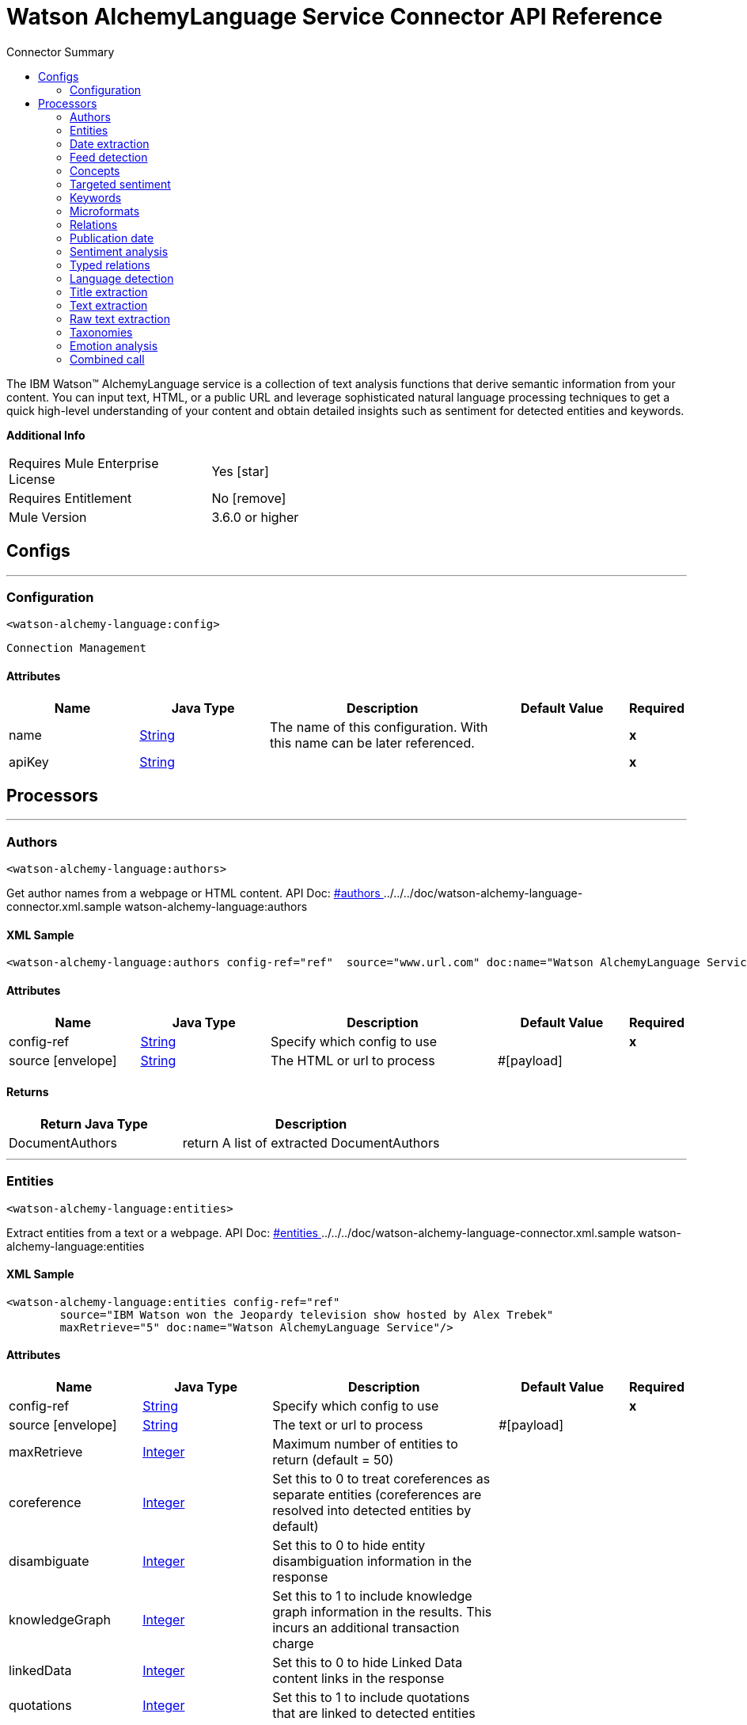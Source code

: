 
:toc:               left
:toc-title:         Connector Summary
:toclevels:         2
:last-update-label!:
:docinfo:
:source-highlighter: coderay
:icons: font


= Watson AlchemyLanguage Service Connector API Reference

+++
The IBM Watson™ AlchemyLanguage service is a collection of text analysis functions that derive semantic information
from your content. You can input text, HTML, or a public URL and leverage sophisticated natural language processing
techniques to get a quick high-level understanding of your content and obtain detailed insights such as sentiment for
detected entities and keywords.
+++

*Additional Info*
[width="50", cols=".<60%,^40%" ]
|======================
| Requires Mule Enterprise License |  Yes icon:star[]  {nbsp}
| Requires Entitlement |  No icon:remove[]  {nbsp}
| Mule Version | 3.6.0 or higher
|======================


== Configs
---
=== Configuration
`<watson-alchemy-language:config>`


`Connection Management` 



==== Attributes
[cols=".^20%,.^20%,.^35%,.^20%,^.^5%", options="header"]
|======================
| Name | Java Type | Description | Default Value | Required
|name | +++<a href="http://docs.oracle.com/javase/7/docs/api/java/lang/String.html">String</a>+++ | The name of this configuration. With this name can be later referenced. | | *x*{nbsp}
| apiKey | +++<a href="http://docs.oracle.com/javase/7/docs/api/java/lang/String.html">String</a>+++ | ++++++ |   | *x*{nbsp}
|======================



== Processors

---

=== Authors
`<watson-alchemy-language:authors>`




+++
Get author names from a webpage or HTML content.
API Doc: <a href="http://www.ibm.com/watson/developercloud/alchemy-language/api/v1/#authors"> #authors </a>
../../../doc/watson-alchemy-language-connector.xml.sample watson-alchemy-language:authors
+++

==== XML Sample
[source,xml]
----
<watson-alchemy-language:authors config-ref="ref"  source="www.url.com" doc:name="Watson AlchemyLanguage Service" />
----

    
    
==== Attributes
[cols=".^20%,.^20%,.^35%,.^20%,^.^5%", options="header"]
|======================
|Name |Java Type | Description | Default Value | Required
| config-ref | +++<a href="http://docs.oracle.com/javase/7/docs/api/java/lang/String.html">String</a>+++ | Specify which config to use | |*x*{nbsp}



| 
source icon:envelope[] | +++<a href="http://docs.oracle.com/javase/7/docs/api/java/lang/String.html">String</a>+++ | +++The HTML or url to process+++ | #[payload] | {nbsp}


|======================

==== Returns
[cols=".^40%,.^60%", options="header"]
|======================
|Return Java Type | Description
|+++DocumentAuthors+++ | +++return A list of extracted DocumentAuthors+++
|======================




---

=== Entities
`<watson-alchemy-language:entities>`




+++
Extract entities from a text or a webpage.
API Doc: <a href="http://www.ibm.com/watson/developercloud/alchemy-language/api/v1/#entities"> #entities </a>
../../../doc/watson-alchemy-language-connector.xml.sample watson-alchemy-language:entities
+++

==== XML Sample
[source,xml]
----
<watson-alchemy-language:entities config-ref="ref"
	source="IBM Watson won the Jeopardy television show hosted by Alex Trebek"
	maxRetrieve="5" doc:name="Watson AlchemyLanguage Service"/>
----

    
                                                    
==== Attributes
[cols=".^20%,.^20%,.^35%,.^20%,^.^5%", options="header"]
|======================
|Name |Java Type | Description | Default Value | Required
| config-ref | +++<a href="http://docs.oracle.com/javase/7/docs/api/java/lang/String.html">String</a>+++ | Specify which config to use | |*x*{nbsp}



| 
source icon:envelope[] | +++<a href="http://docs.oracle.com/javase/7/docs/api/java/lang/String.html">String</a>+++ | +++The text or url to process+++ | #[payload] | {nbsp}




| 
maxRetrieve  | +++<a href="http://docs.oracle.com/javase/7/docs/api/java/lang/Integer.html">Integer</a>+++ | +++Maximum number of entities to return (default = 50)+++ |  | {nbsp}




| 
coreference  | +++<a href="http://docs.oracle.com/javase/7/docs/api/java/lang/Integer.html">Integer</a>+++ | +++Set this to 0 to treat coreferences as separate entities (coreferences are resolved into detected entities by default)+++ |  | {nbsp}




| 
disambiguate  | +++<a href="http://docs.oracle.com/javase/7/docs/api/java/lang/Integer.html">Integer</a>+++ | +++Set this to 0 to hide entity disambiguation information in the response+++ |  | {nbsp}




| 
knowledgeGraph  | +++<a href="http://docs.oracle.com/javase/7/docs/api/java/lang/Integer.html">Integer</a>+++ | +++Set this to 1 to include knowledge graph information in the results. This incurs an additional transaction charge+++ |  | {nbsp}




| 
linkedData  | +++<a href="http://docs.oracle.com/javase/7/docs/api/java/lang/Integer.html">Integer</a>+++ | +++Set this to 0 to hide Linked Data content links in the response+++ |  | {nbsp}




| 
quotations  | +++<a href="http://docs.oracle.com/javase/7/docs/api/java/lang/Integer.html">Integer</a>+++ | +++Set this to 1 to include quotations that are linked to detected entities+++ |  | {nbsp}




| 
sentiment  | +++<a href="http://docs.oracle.com/javase/7/docs/api/java/lang/Integer.html">Integer</a>+++ | +++Set this to 1 to analyze the sentiment towards each detected entity. This incurs an additional transaction charge+++ |  | {nbsp}




| 
showSourceText  | +++<a href="http://docs.oracle.com/javase/7/docs/api/java/lang/Boolean.html">Boolean</a>+++ | +++Check this to include the source text in the response+++ |  | {nbsp}




| 
structuredEntities  | +++<a href="http://docs.oracle.com/javase/7/docs/api/java/lang/Integer.html">Integer</a>+++ | +++Set this to 0 to ignore structured entities, such as Quantity, EmailAddress, TwitterHandle, Hashtag, and IPAddress+++ |  | {nbsp}




| 
cquery  | +++<a href="http://docs.oracle.com/javase/7/docs/api/java/lang/String.html">String</a>+++ | +++A visual constraints query to apply to the web page. Required when sourceText is set to cquery+++ |  | {nbsp}




| 
xpath  | +++<a href="http://docs.oracle.com/javase/7/docs/api/java/lang/String.html">String</a>+++ | +++An XPath query to apply to the web page. Required when sourceText is set to one of the XPath values+++ |  | {nbsp}




| 
sourceText  | +++<a href="http://docs.oracle.com/javase/7/docs/api/java/lang/String.html">String</a>+++ | +++How to obtain the source text from the webpage+++ |  | {nbsp}


|======================

==== Returns
[cols=".^40%,.^60%", options="header"]
|======================
|Return Java Type | Description
|+++Entities+++ | +++return Entities+++
|======================




---

=== Date extraction
`<watson-alchemy-language:date-extraction>`




+++
Extract Dates from a text, webpage or content in an url.
API Doc: <a href="http://www.ibm.com/watson/developercloud/alchemy-language/api/v1/#date-extraction"> #date-extraction </a>
../../../doc/watson-alchemy-language-connector.xml.sample watson-alchemy-language:dateExtraction
+++


    
            
==== Attributes
[cols=".^20%,.^20%,.^35%,.^20%,^.^5%", options="header"]
|======================
|Name |Java Type | Description | Default Value | Required
| config-ref | +++<a href="http://docs.oracle.com/javase/7/docs/api/java/lang/String.html">String</a>+++ | Specify which config to use | |*x*{nbsp}



| 
source icon:envelope[] | +++<a href="http://docs.oracle.com/javase/7/docs/api/java/lang/String.html">String</a>+++ | +++The text, html or url to process.+++ | #[payload] | {nbsp}




| 
anchorDate  | +++<a href="http://docs.oracle.com/javase/7/docs/api/java/lang/String.html">String</a>+++ | +++The date to use as "today" when interpreting phrases in the text like "next tuesday." Format: <code>yyyy-mm-dd hh:mm:ss</code>+++ |  | {nbsp}




| 
showSourceText  | +++<a href="http://docs.oracle.com/javase/7/docs/api/java/lang/Boolean.html">Boolean</a>+++ | +++Check this to include the source text in the response.+++ |  | {nbsp}


|======================

==== Returns
[cols=".^40%,.^60%", options="header"]
|======================
|Return Java Type | Description
|+++Dates+++ | +++return Dates+++
|======================




---

=== Feed detection
`<watson-alchemy-language:feed-detection>`




+++
Get feeds from a url.
API Doc: <a href="http://www.ibm.com/watson/developercloud/alchemy-language/api/v1/#feed-detection"> #feed-detection </a>
../../../doc/watson-alchemy-language-connector.xml.sample watson-alchemy-language:feedDetection
+++


    
    
==== Attributes
[cols=".^20%,.^20%,.^35%,.^20%,^.^5%", options="header"]
|======================
|Name |Java Type | Description | Default Value | Required
| config-ref | +++<a href="http://docs.oracle.com/javase/7/docs/api/java/lang/String.html">String</a>+++ | Specify which config to use | |*x*{nbsp}



| 
url icon:envelope[] | +++<a href="http://docs.oracle.com/javase/7/docs/api/java/lang/String.html">String</a>+++ | +++The <code>URL</code> to process.+++ | #[payload] | {nbsp}


|======================

==== Returns
[cols=".^40%,.^60%", options="header"]
|======================
|Return Java Type | Description
|+++Feeds+++ | +++return Feeds+++
|======================




---

=== Concepts
`<watson-alchemy-language:concepts>`




+++
Extract concepts from a webpage or plain text.
API Doc: <a href="http://www.ibm.com/watson/developercloud/alchemy-language/api/v1/#concepts"> #concepts </a>
../../../doc/watson-alchemy-language-connector.xml.sample watson-alchemy-language:concepts
+++

==== XML Sample
[source,xml]
----
<watson-alchemy-language:concepts config-ref="ref"
	source="IBM Watson won the Jeopardy television show hosted by Alex Trebek"
	maxRetrieve="5" doc:name="Watson AlchemyLanguage Service"/>
----

    
                                
==== Attributes
[cols=".^20%,.^20%,.^35%,.^20%,^.^5%", options="header"]
|======================
|Name |Java Type | Description | Default Value | Required
| config-ref | +++<a href="http://docs.oracle.com/javase/7/docs/api/java/lang/String.html">String</a>+++ | Specify which config to use | |*x*{nbsp}



| 
source icon:envelope[] | +++<a href="http://docs.oracle.com/javase/7/docs/api/java/lang/String.html">String</a>+++ | +++The text or url to process+++ | #[payload] | {nbsp}




| 
maxRetrieve  | +++<a href="http://docs.oracle.com/javase/7/docs/api/java/lang/Integer.html">Integer</a>+++ | +++Maximum number of entities to return (default = 50) detected entities by default)+++ |  | {nbsp}




| 
knowledgeGraph  | +++<a href="http://docs.oracle.com/javase/7/docs/api/java/lang/Integer.html">Integer</a>+++ | +++Set this to 1 to include knowledge graph information in the results. This incurs an additional transaction charge+++ |  | {nbsp}




| 
linkedData  | +++<a href="http://docs.oracle.com/javase/7/docs/api/java/lang/Integer.html">Integer</a>+++ | +++Set this to 0 to hide Linked Data content links in the response+++ |  | {nbsp}




| 
showSourceText  | +++<a href="http://docs.oracle.com/javase/7/docs/api/java/lang/Boolean.html">Boolean</a>+++ | +++Check this to include the source text in the response TwitterHandle, Hashtag, and IPAddress+++ |  | {nbsp}




| 
cquery  | +++<a href="http://docs.oracle.com/javase/7/docs/api/java/lang/String.html">String</a>+++ | +++A visual constraints query to apply to the web page. Required when sourceText is set to cquery+++ |  | {nbsp}




| 
xpath  | +++<a href="http://docs.oracle.com/javase/7/docs/api/java/lang/String.html">String</a>+++ | +++An XPath query to apply to the web page. Required when sourceText is set to one of the XPath values+++ |  | {nbsp}




| 
sourceText  | +++<a href="http://docs.oracle.com/javase/7/docs/api/java/lang/String.html">String</a>+++ | +++How to obtain the source text from the webpage+++ |  | {nbsp}


|======================

==== Returns
[cols=".^40%,.^60%", options="header"]
|======================
|Return Java Type | Description
|+++Concepts+++ | +++return Concepts+++
|======================




---

=== Targeted sentiment
`<watson-alchemy-language:targeted-sentiment>`




+++
Analyze sentiment for targeted phrases in a webpage, HTML, or plain text. Supported languages: Arabic, English,
French, German, Italian, Portuguese, Russian, Spanish.
API Doc: <a href="http://www.ibm.com/watson/developercloud/alchemy-language/api/v1/#targeted-sentiment"> #targeted-sentiment </a>
../../../doc/watson-alchemy-language-connector.xml.sample watson-alchemy-language:targetedSentiment
+++


    
                        
==== Attributes
[cols=".^20%,.^20%,.^35%,.^20%,^.^5%", options="header"]
|======================
|Name |Java Type | Description | Default Value | Required
| config-ref | +++<a href="http://docs.oracle.com/javase/7/docs/api/java/lang/String.html">String</a>+++ | Specify which config to use | |*x*{nbsp}



| 
source icon:envelope[] | +++<a href="http://docs.oracle.com/javase/7/docs/api/java/lang/String.html">String</a>+++ | +++The text, HTML or URL to process.+++ | #[payload] | {nbsp}




| 
target  | +++<a href="http://docs.oracle.com/javase/7/docs/api/java/lang/String.html">String</a>+++ | +++Target phrase. The service will return sentiment information for the phrase that is found in the source text. @param target Target phrase. The service will return sentiment information for the phrase that is found in the source text.+++ |  | *x*{nbsp}




| 
showSourceText  | +++<a href="http://docs.oracle.com/javase/7/docs/api/java/lang/Boolean.html">Boolean</a>+++ | +++Check this to include the source text in the response.+++ |  | {nbsp}




| 
cquery  | +++<a href="http://docs.oracle.com/javase/7/docs/api/java/lang/String.html">String</a>+++ | +++A visual constraints query to apply to the web page. Required when <code>sourceText</code> is set to cquery.+++ |  | {nbsp}




| 
xpath  | +++<a href="http://docs.oracle.com/javase/7/docs/api/java/lang/String.html">String</a>+++ | +++An XPath query to apply to the web page. Required when <code>sourceText</code> is set to one of the XPath values.+++ |  | {nbsp}




| 
sourceText  | +++<a href="http://docs.oracle.com/javase/7/docs/api/java/lang/String.html">String</a>+++ | +++How to obtain the source text from the webpage.+++ |  | {nbsp}


|======================

==== Returns
[cols=".^40%,.^60%", options="header"]
|======================
|Return Java Type | Description
|+++DocumentSentiment+++ | +++return DocumentSentiment+++
|======================




---

=== Keywords
`<watson-alchemy-language:keywords>`




+++
Extract keywords from a webpages, HTML or plain text.
API Doc: <a href="http://www.ibm.com/watson/developercloud/alchemy-language/api/v1/#keywords"> #keywords </a>
../../../doc/watson-alchemy-language-connector.xml.sample watson-alchemy-language:keywords
+++

==== XML Sample
[source,xml]
----
<watson-alchemy-language:keywords config-ref="ref"
	source="The polymer is made by a company called Papa from Australia"
	maxRetrieve="10" knowledgeGraph="1" doc:name="Watson AlchemyLanguage Service"/>
----

    
                                
==== Attributes
[cols=".^20%,.^20%,.^35%,.^20%,^.^5%", options="header"]
|======================
|Name |Java Type | Description | Default Value | Required
| config-ref | +++<a href="http://docs.oracle.com/javase/7/docs/api/java/lang/String.html">String</a>+++ | Specify which config to use | |*x*{nbsp}



| 
source icon:envelope[] | +++<a href="http://docs.oracle.com/javase/7/docs/api/java/lang/String.html">String</a>+++ | +++The text, HTML or URL to process.+++ | #[payload] | {nbsp}




| 
maxRetrieve  | +++<a href="http://docs.oracle.com/javase/7/docs/api/java/lang/Integer.html">Integer</a>+++ | +++Maximum number of entities to return (default = 50) detected entities by default).+++ |  | {nbsp}




| 
knowledgeGraph  | +++<a href="http://docs.oracle.com/javase/7/docs/api/java/lang/Integer.html">Integer</a>+++ | +++Set this to 1 to include knowledge graph information in the results.+++ |  | {nbsp}




| 
sentiment  | +++<a href="http://docs.oracle.com/javase/7/docs/api/java/lang/Integer.html">Integer</a>+++ | +++Set this to 1 to analyze the sentiment towards each detected entity.+++ |  | {nbsp}




| 
showSourceText  | +++<a href="http://docs.oracle.com/javase/7/docs/api/java/lang/Boolean.html">Boolean</a>+++ | +++Check this to include the source text in the response.+++ |  | {nbsp}




| 
cquery  | +++<a href="http://docs.oracle.com/javase/7/docs/api/java/lang/String.html">String</a>+++ | +++A visual constraints query to apply to the web page. Required when <code>sourceText</code> is set to cquery.+++ |  | {nbsp}




| 
xpath  | +++<a href="http://docs.oracle.com/javase/7/docs/api/java/lang/String.html">String</a>+++ | +++An XPath query to apply to the web page. Required when <code>sourceText</code> is set to one of the XPath values.+++ |  | {nbsp}




| 
sourceText  | +++<a href="http://docs.oracle.com/javase/7/docs/api/java/lang/String.html">String</a>+++ | +++How to obtain the source text from the webpage.+++ |  | {nbsp}


|======================

==== Returns
[cols=".^40%,.^60%", options="header"]
|======================
|Return Java Type | Description
|+++Keywords+++ | +++return Keywords+++
|======================




---

=== Microformats
`<watson-alchemy-language:microformats>`




+++
Get Microformats from a text, webpage or content in an url.
API Doc: <a href="http://www.ibm.com/watson/developercloud/alchemy-language/api/v1/#microformats"> #microformats </a>
../../../doc/watson-alchemy-language-connector.xml.sample watson-alchemy-language:microformats
+++

==== XML Sample
[source,xml]
----
<watson-alchemy-language:microformats config-ref="ref"
	source="http://microformats.org/wiki/hcard"
	doc:name="Watson AlchemyLanguage Service"/>
----

    
        
==== Attributes
[cols=".^20%,.^20%,.^35%,.^20%,^.^5%", options="header"]
|======================
|Name |Java Type | Description | Default Value | Required
| config-ref | +++<a href="http://docs.oracle.com/javase/7/docs/api/java/lang/String.html">String</a>+++ | Specify which config to use | |*x*{nbsp}



| 
source icon:envelope[] | +++<a href="http://docs.oracle.com/javase/7/docs/api/java/lang/String.html">String</a>+++ | +++The text, html or url to process.+++ | #[payload] | {nbsp}




| 
showSourceText  | +++<a href="http://docs.oracle.com/javase/7/docs/api/java/lang/Boolean.html">Boolean</a>+++ | +++Check this to include the source text in the response.+++ |  | {nbsp}


|======================

==== Returns
[cols=".^40%,.^60%", options="header"]
|======================
|Return Java Type | Description
|+++Microformats+++ | +++return Microformats+++
|======================




---

=== Relations
`<watson-alchemy-language:relations>`




+++
Extract Subject-Action-Object relations from a webpage, HTML, or plain text. Supported languages: English,
Spanish
API Doc: <a href="http://www.ibm.com/watson/developercloud/alchemy-language/api/v1/#microformats"> #microformats </a>
../../../doc/watson-alchemy-language-connector.xml.sample watson-alchemy-language:relations
+++

==== XML Sample
[source,xml]
----
<watson-alchemy-language:relations config-ref="ref"
	source="http://www.admios.com/admios-blog/"
	maxRetrieve="10" knowledgeGraph="true" doc:name="Watson AlchemyLanguage Service"/>
----

    
                                                            
==== Attributes
[cols=".^20%,.^20%,.^35%,.^20%,^.^5%", options="header"]
|======================
|Name |Java Type | Description | Default Value | Required
| config-ref | +++<a href="http://docs.oracle.com/javase/7/docs/api/java/lang/String.html">String</a>+++ | Specify which config to use | |*x*{nbsp}



| 
source icon:envelope[] | +++<a href="http://docs.oracle.com/javase/7/docs/api/java/lang/String.html">String</a>+++ | +++One of these is required. Pass HTML content in html, a public facing URL in url, or plain text in text.+++ | #[payload] | {nbsp}




| 
maxRetrieve  | +++<a href="http://docs.oracle.com/javase/7/docs/api/java/lang/Integer.html">Integer</a>+++ | +++Maximum number of relations to return (default = 50, maximum = 100)+++ |  | {nbsp}




| 
showSourceText  | +++<a href="http://docs.oracle.com/javase/7/docs/api/java/lang/Boolean.html">Boolean</a>+++ | +++Check this to include the source text in the response.+++ |  | {nbsp}




| 
keywords  | +++<a href="http://docs.oracle.com/javase/7/docs/api/java/lang/Boolean.html">Boolean</a>+++ | +++Check this to identify keywords in detected relations. <b>This incurs an additional transaction charge</b>+++ |  | {nbsp}




| 
entities  | +++<a href="http://docs.oracle.com/javase/7/docs/api/java/lang/Boolean.html">Boolean</a>+++ | +++Check this to identify named entities in detected relations. <b>This incurs an additional transaction charge.</b>+++ |  | {nbsp}




| 
requireEntities  | +++<a href="http://docs.oracle.com/javase/7/docs/api/java/lang/Boolean.html">Boolean</a>+++ | +++Check this to restrict results to relations that contain at least one named entity.+++ |  | {nbsp}




| 
coreference  | +++<a href="http://docs.oracle.com/javase/7/docs/api/java/lang/Boolean.html">Boolean</a>+++ | +++Check this treat coreferences as separate entities (coreferences are resolved into detected entities by default).+++ |  | {nbsp}




| 
disambiguate  | +++<a href="http://docs.oracle.com/javase/7/docs/api/java/lang/Boolean.html">Boolean</a>+++ | +++Check this to hide entity disambiguation information in the response.+++ |  | {nbsp}




| 
knowledgeGraph  | +++<a href="http://docs.oracle.com/javase/7/docs/api/java/lang/Boolean.html">Boolean</a>+++ | +++Check this to include knowledge graph information in the results. <b>This incurs an additional transaction charge.</b>+++ |  | {nbsp}




| 
hideLinkedData  | +++<a href="http://docs.oracle.com/javase/7/docs/api/java/lang/Boolean.html">Boolean</a>+++ | +++Check this to hide Linked Data contents links in the response.+++ |  | {nbsp}




| 
analyzeSentiment  | +++<a href="http://docs.oracle.com/javase/7/docs/api/java/lang/Boolean.html">Boolean</a>+++ | +++Check this to analyze the sentiment towards each result.+++ |  | {nbsp}




| 
excludeEntityFromSentimentAnalysis  | +++<a href="http://docs.oracle.com/javase/7/docs/api/java/lang/Boolean.html">Boolean</a>+++ | +++Check this to exclude named entity text from sentiment analysis. For exapmle, do not analyze "New" in "New York".+++ |  | {nbsp}




| 
cquery  | +++<a href="http://docs.oracle.com/javase/7/docs/api/java/lang/String.html">String</a>+++ | +++A visual constraints query to apply to the web page. Required when sourceText is set to cquery.+++ |  | {nbsp}




| 
xpath  | +++<a href="http://docs.oracle.com/javase/7/docs/api/java/lang/String.html">String</a>+++ | +++An XPath query to apply to the web page. Required when sourceText is set to one of the XPath values.+++ |  | {nbsp}




| 
sourceText  | +++<a href="http://docs.oracle.com/javase/7/docs/api/java/lang/String.html">String</a>+++ | +++How to obtain the source text from the web page.+++ |  | {nbsp}


|======================

==== Returns
[cols=".^40%,.^60%", options="header"]
|======================
|Return Java Type | Description
|+++SAORelations+++ | +++return an array of detected relations.+++
|======================




---

=== Publication date
`<watson-alchemy-language:publication-date>`




+++
Get the publication date of a webpage or HTML document.
API Doc: <a href="http://www.ibm.com/watson/developercloud/alchemy-language/api/v1/#publication_date"> #publication_date </a>
../../../doc/watson-alchemy-language-connector.xml.sample watson-alchemy-language:publicationDate
+++


    
    
==== Attributes
[cols=".^20%,.^20%,.^35%,.^20%,^.^5%", options="header"]
|======================
|Name |Java Type | Description | Default Value | Required
| config-ref | +++<a href="http://docs.oracle.com/javase/7/docs/api/java/lang/String.html">String</a>+++ | Specify which config to use | |*x*{nbsp}



| 
source icon:envelope[] | +++<a href="http://docs.oracle.com/javase/7/docs/api/java/lang/String.html">String</a>+++ | +++The HTML or url to process+++ | #[payload] | {nbsp}


|======================

==== Returns
[cols=".^40%,.^60%", options="header"]
|======================
|Return Java Type | Description
|+++DocumentPublicationDate+++ | +++return DocumentPublicationDate+++
|======================




---

=== Sentiment analysis
`<watson-alchemy-language:sentiment-analysis>`




+++
Analyze the overall sentiment of a webpage, HTML, or plain text.
API Doc: <a href="http://www.ibm.com/watson/developercloud/alchemy-language/api/v1/#sentiment"> #sentiment </a>
../../../doc/watson-alchemy-language-connector.xml.sample watson-alchemy-language:sentimentAnalysis
+++


    
                    
==== Attributes
[cols=".^20%,.^20%,.^35%,.^20%,^.^5%", options="header"]
|======================
|Name |Java Type | Description | Default Value | Required
| config-ref | +++<a href="http://docs.oracle.com/javase/7/docs/api/java/lang/String.html">String</a>+++ | Specify which config to use | |*x*{nbsp}



| 
source icon:envelope[] | +++<a href="http://docs.oracle.com/javase/7/docs/api/java/lang/String.html">String</a>+++ | +++The text, HTML document or url to process+++ | #[payload] | {nbsp}




| 
showSourceText  | +++<a href="http://docs.oracle.com/javase/7/docs/api/java/lang/Boolean.html">Boolean</a>+++ | +++Check this to include the source text in the response+++ |  | {nbsp}




| 
cquery  | +++<a href="http://docs.oracle.com/javase/7/docs/api/java/lang/String.html">String</a>+++ | +++A visual constraints query to apply to the web page. Required when sourceText is set to cquery+++ |  | {nbsp}




| 
xpath  | +++<a href="http://docs.oracle.com/javase/7/docs/api/java/lang/String.html">String</a>+++ | +++An XPath query to apply to the web page. Required when sourceText is set to one of the XPath values+++ |  | {nbsp}




| 
sourceText  | +++<a href="http://docs.oracle.com/javase/7/docs/api/java/lang/String.html">String</a>+++ | +++How to obtain the source text from the webpage+++ |  | {nbsp}


|======================

==== Returns
[cols=".^40%,.^60%", options="header"]
|======================
|Return Java Type | Description
|+++DocumentSentiment+++ | +++return DocumentSentiment+++
|======================




---

=== Typed relations
`<watson-alchemy-language:typed-relations>`




+++
Use custom models to identify typed relations between detected entities from a webpage, HTML, or plain text.
API Doc: <a href="http://www.ibm.com/watson/developercloud/alchemy-language/api/v1/#typed_relations"> #typed_relations </a>
../../../doc/watson-alchemy-language-connector.xml.sample watson-alchemy-language:typedRelations
+++


    
            
==== Attributes
[cols=".^20%,.^20%,.^35%,.^20%,^.^5%", options="header"]
|======================
|Name |Java Type | Description | Default Value | Required
| config-ref | +++<a href="http://docs.oracle.com/javase/7/docs/api/java/lang/String.html">String</a>+++ | Specify which config to use | |*x*{nbsp}



| 
source icon:envelope[] | +++<a href="http://docs.oracle.com/javase/7/docs/api/java/lang/String.html">String</a>+++ | +++The text, HTML document or url to process+++ | #[payload] | {nbsp}




| 
model  | +++<a href="http://docs.oracle.com/javase/7/docs/api/java/lang/String.html">String</a>+++ | +++The unique alphanumeric identifier for your custom model+++ |  | {nbsp}




| 
showSourceText  | +++<a href="http://docs.oracle.com/javase/7/docs/api/java/lang/Boolean.html">Boolean</a>+++ | +++Check this to include the source text in the response+++ |  | {nbsp}


|======================

==== Returns
[cols=".^40%,.^60%", options="header"]
|======================
|Return Java Type | Description
|+++TypedRelations+++ | +++return TypedRelations+++
|======================




---

=== Language detection
`<watson-alchemy-language:language-detection>`




+++
Detect the language of a webpage, HTML, or plain text.
API Doc: <a href="http://www.ibm.com/watson/developercloud/alchemy-language/api/v1/#language"> #language </a>
../../../doc/watson-alchemy-language-connector.xml.sample watson-alchemy-language:languageDetection
+++


    
                    
==== Attributes
[cols=".^20%,.^20%,.^35%,.^20%,^.^5%", options="header"]
|======================
|Name |Java Type | Description | Default Value | Required
| config-ref | +++<a href="http://docs.oracle.com/javase/7/docs/api/java/lang/String.html">String</a>+++ | Specify which config to use | |*x*{nbsp}



| 
source icon:envelope[] | +++<a href="http://docs.oracle.com/javase/7/docs/api/java/lang/String.html">String</a>+++ | +++The text, HTML or URL to process.+++ | #[payload] | {nbsp}




| 
showSourceText  | +++<a href="http://docs.oracle.com/javase/7/docs/api/java/lang/Boolean.html">Boolean</a>+++ | +++Check this to include the source text in the response.+++ |  | {nbsp}




| 
cquery  | +++<a href="http://docs.oracle.com/javase/7/docs/api/java/lang/String.html">String</a>+++ | +++A visual constraints query to apply to the web page. Required when <code>sourceText</code> is set to cquery.+++ |  | {nbsp}




| 
xpath  | +++<a href="http://docs.oracle.com/javase/7/docs/api/java/lang/String.html">String</a>+++ | +++An XPath query to apply to the web page. Required when <code>sourceText</code> is set to one of the XPath values.+++ |  | {nbsp}




| 
sourceText  | +++<a href="http://docs.oracle.com/javase/7/docs/api/java/lang/String.html">String</a>+++ | +++How to obtain the source text from the webpage.+++ |  | {nbsp}


|======================

==== Returns
[cols=".^40%,.^60%", options="header"]
|======================
|Return Java Type | Description
|+++Language+++ | +++return Language+++
|======================




---

=== Title extraction
`<watson-alchemy-language:title-extraction>`




+++
Extract the page title from a webpage or HTML.
API Doc: <a href="http://www.ibm.com/watson/developercloud/alchemy-language/api/v1/#title_extraction"> #title_extraction </a>
../../../doc/watson-alchemy-language-connector.xml.sample watson-alchemy-language:titleExtraction
+++


    
        
==== Attributes
[cols=".^20%,.^20%,.^35%,.^20%,^.^5%", options="header"]
|======================
|Name |Java Type | Description | Default Value | Required
| config-ref | +++<a href="http://docs.oracle.com/javase/7/docs/api/java/lang/String.html">String</a>+++ | Specify which config to use | |*x*{nbsp}



| 
source icon:envelope[] | +++<a href="http://docs.oracle.com/javase/7/docs/api/java/lang/String.html">String</a>+++ | +++The HTML or URL to process.+++ | #[payload] | {nbsp}




| 
showSourceText  | +++<a href="http://docs.oracle.com/javase/7/docs/api/java/lang/Boolean.html">Boolean</a>+++ | +++Check this to include the source text in the response.+++ |  | {nbsp}


|======================

==== Returns
[cols=".^40%,.^60%", options="header"]
|======================
|Return Java Type | Description
|+++DocumentTitle+++ | +++return DocumentTitle+++
|======================




---

=== Text extraction
`<watson-alchemy-language:text-extraction>`




+++
Extract the main body text from a webpage or HTML.
API Doc: <a href="https://www.ibm.com/watson/developercloud/alchemy-language/api/v1/#text_cleaned"> #text_cleaned </a>
../../../doc/watson-alchemy-language-connector.xml.sample watson-alchemy-language:textExtraction
+++


    
                        
==== Attributes
[cols=".^20%,.^20%,.^35%,.^20%,^.^5%", options="header"]
|======================
|Name |Java Type | Description | Default Value | Required
| config-ref | +++<a href="http://docs.oracle.com/javase/7/docs/api/java/lang/String.html">String</a>+++ | Specify which config to use | |*x*{nbsp}



| 
source  | +++<a href="http://docs.oracle.com/javase/7/docs/api/java/lang/String.html">String</a>+++ | +++The HTML or URL to process.+++ |  | *x*{nbsp}




| 
cquery  | +++<a href="http://docs.oracle.com/javase/7/docs/api/java/lang/String.html">String</a>+++ | +++A visual constraint query to apply to the web page. Required when sourceText is set to cquery+++ |  | {nbsp}




| 
xpath  | +++<a href="http://docs.oracle.com/javase/7/docs/api/java/lang/String.html">String</a>+++ | +++An XPath query to apply to the web page. Required when sourceText is set to one of the XPath values+++ |  | {nbsp}




| 
sourceText  | +++<a href="http://docs.oracle.com/javase/7/docs/api/java/lang/String.html">String</a>+++ | +++Determines how to obtain the source text from the webpage+++ |  | {nbsp}




| 
extractLinks  | +++<a href="http://docs.oracle.com/javase/7/docs/api/java/lang/String.html">String</a>+++ | +++Set this to 1 to include hyperlinks in the extracted text+++ |  | {nbsp}




| 
useMetaData  | +++<a href="http://docs.oracle.com/javase/7/docs/api/java/lang/String.html">String</a>+++ | +++Comment for useMetaData+++ |  | {nbsp}


|======================

==== Returns
[cols=".^40%,.^60%", options="header"]
|======================
|Return Java Type | Description
|+++DocumentText+++ | +++return DocumentText+++
|======================




---

=== Raw text extraction
`<watson-alchemy-language:raw-text-extraction>`




+++
Extract the main body raw text from a webpage or HTML.
API Doc: <a href="https://www.ibm.com/watson/developercloud/alchemy-language/api/v1/#text_raw"> #text_raw </a>
../../../doc/watson-alchemy-language-connector.xml.sample watson-alchemy-language:rawTextExtraction
+++


    
    
==== Attributes
[cols=".^20%,.^20%,.^35%,.^20%,^.^5%", options="header"]
|======================
|Name |Java Type | Description | Default Value | Required
| config-ref | +++<a href="http://docs.oracle.com/javase/7/docs/api/java/lang/String.html">String</a>+++ | Specify which config to use | |*x*{nbsp}



| 
source  | +++<a href="http://docs.oracle.com/javase/7/docs/api/java/lang/String.html">String</a>+++ | +++The HTML or URL to process.+++ |  | *x*{nbsp}


|======================

==== Returns
[cols=".^40%,.^60%", options="header"]
|======================
|Return Java Type | Description
|+++DocumentText+++ | +++return DocumentText+++
|======================




---

=== Taxonomies
`<watson-alchemy-language:taxonomies>`




+++
Categorize a webpage into a 5-level taxonomy
API Doc: <a href="https://www.ibm.com/watson/developercloud/alchemy-language/api/v1/#taxonomy"> #taxonomy </a>
../../../doc/watson-alchemy-language-connector.xml.sample watson-alchemy-language:taxonomy
+++


    
                    
==== Attributes
[cols=".^20%,.^20%,.^35%,.^20%,^.^5%", options="header"]
|======================
|Name |Java Type | Description | Default Value | Required
| config-ref | +++<a href="http://docs.oracle.com/javase/7/docs/api/java/lang/String.html">String</a>+++ | Specify which config to use | |*x*{nbsp}



| 
source  | +++<a href="http://docs.oracle.com/javase/7/docs/api/java/lang/String.html">String</a>+++ | +++The HTML or URL to process.+++ |  | *x*{nbsp}




| 
showSourceText  | +++<a href="http://docs.oracle.com/javase/7/docs/api/java/lang/Boolean.html">Boolean</a>+++ | +++Set this to 1 to include the source text in the response+++ |  | {nbsp}




| 
cquery  | +++<a href="http://docs.oracle.com/javase/7/docs/api/java/lang/String.html">String</a>+++ | +++A visual constraint query to apply to the web page. Required when sourceText is set to cquery+++ |  | {nbsp}




| 
xpath  | +++<a href="http://docs.oracle.com/javase/7/docs/api/java/lang/String.html">String</a>+++ | +++An XPath query to apply to the web page. Required when sourceText is set to one of the XPath values+++ |  | {nbsp}




| 
sourceText  | +++<a href="http://docs.oracle.com/javase/7/docs/api/java/lang/String.html">String</a>+++ | +++Determines how to obtain the source text from the webpage+++ |  | {nbsp}


|======================

==== Returns
[cols=".^40%,.^60%", options="header"]
|======================
|Return Java Type | Description
|+++Taxonomies+++ | +++return Taxonomies+++
|======================




---

=== Emotion analysis
`<watson-alchemy-language:emotion-analysis>`




+++
Detect emotions implied in the text of a webpage
API Doc: <a href="https://www.ibm.com/watson/developercloud/alchemy-language/api/v1/#emotion_analysis"> #emotion_analysis </a>
../../../doc/watson-alchemy-language-connector.xml.sample watson-alchemy-language:emotionalAnalysis
+++


    
                    
==== Attributes
[cols=".^20%,.^20%,.^35%,.^20%,^.^5%", options="header"]
|======================
|Name |Java Type | Description | Default Value | Required
| config-ref | +++<a href="http://docs.oracle.com/javase/7/docs/api/java/lang/String.html">String</a>+++ | Specify which config to use | |*x*{nbsp}



| 
source  | +++<a href="http://docs.oracle.com/javase/7/docs/api/java/lang/String.html">String</a>+++ | +++The HTML or URL to process.+++ |  | *x*{nbsp}




| 
showSourceText  | +++<a href="http://docs.oracle.com/javase/7/docs/api/java/lang/Boolean.html">Boolean</a>+++ | +++Set this to 1 to include the source text in the response+++ |  | {nbsp}




| 
cquery  | +++<a href="http://docs.oracle.com/javase/7/docs/api/java/lang/String.html">String</a>+++ | +++A visual constraint query to apply to the web page. Required when sourceText is set to cquery+++ |  | {nbsp}




| 
xpath  | +++<a href="http://docs.oracle.com/javase/7/docs/api/java/lang/String.html">String</a>+++ | +++An XPath query to apply to the web page. Required when sourceText is set to one of the XPath values+++ |  | {nbsp}




| 
sourceText  | +++<a href="http://docs.oracle.com/javase/7/docs/api/java/lang/String.html">String</a>+++ | +++Determines how to obtain the source text from the webpage+++ |  | {nbsp}


|======================

==== Returns
[cols=".^40%,.^60%", options="header"]
|======================
|Return Java Type | Description
|+++DocumentEmotion+++ | +++return DocumentEmotion+++
|======================




---

=== Combined call
`<watson-alchemy-language:combined-call>`




+++
Analyze text, HTML, or webpage content with multiple text analysis operations. Any parameters for the extract
methods can also be passed.
API Doc: <a href="http://www.ibm.com/watson/developercloud/alchemy-language/api/v1/#combined-call"> #combined-call </a>
../../../doc/watson-alchemy-language-connector.xml.sample watson-alchemy-language:combinedCall
+++


    
                                                                        
==== Attributes
[cols=".^20%,.^20%,.^35%,.^20%,^.^5%", options="header"]
|======================
|Name |Java Type | Description | Default Value | Required
| config-ref | +++<a href="http://docs.oracle.com/javase/7/docs/api/java/lang/String.html">String</a>+++ | Specify which config to use | |*x*{nbsp}



| 
source icon:envelope[] | +++<a href="http://docs.oracle.com/javase/7/docs/api/java/lang/String.html">String</a>+++ | +++The text or url to process+++ | #[payload] | {nbsp}




| 
extract  | +++<a href="http://docs.oracle.com/javase/7/docs/api/java/lang/String.html">String</a>+++ | +++Comma separated list of any of the following methods: authors, concepts (default), dates, doc-emotion, entities (default), feeds, keywords (default), pub-date, relations, typed-rels, doc-sentiment, taxonomy (default), title+++ |  | {nbsp}




| 
maxRetrieve  | +++<a href="http://docs.oracle.com/javase/7/docs/api/java/lang/Integer.html">Integer</a>+++ | +++Maximum number of entities to return (default = 50)+++ |  | {nbsp}




| 
keywords  | +++<a href="http://docs.oracle.com/javase/7/docs/api/java/lang/Boolean.html">Boolean</a>+++ | +++Check this to identify keywords in detected relations. <b>This incurs an additional transaction charge</b>+++ |  | {nbsp}




| 
entities  | +++<a href="http://docs.oracle.com/javase/7/docs/api/java/lang/Boolean.html">Boolean</a>+++ | +++Check this to identify named entities in detected relations. <b>This incurs an additional transaction charge.</b>+++ |  | {nbsp}




| 
requireEntities  | +++<a href="http://docs.oracle.com/javase/7/docs/api/java/lang/Boolean.html">Boolean</a>+++ | +++Check this to restrict results to relations that contain at least one named entity.+++ |  | {nbsp}




| 
coreference  | +++<a href="http://docs.oracle.com/javase/7/docs/api/java/lang/Integer.html">Integer</a>+++ | +++Set this to 0 to treat coreferences as separate entities (coreferences are resolved into detected entities by default)+++ |  | {nbsp}




| 
disambiguate  | +++<a href="http://docs.oracle.com/javase/7/docs/api/java/lang/Integer.html">Integer</a>+++ | +++Set this to 0 to hide entity disambiguation information in the response+++ |  | {nbsp}




| 
knowledgeGraph  | +++<a href="http://docs.oracle.com/javase/7/docs/api/java/lang/Integer.html">Integer</a>+++ | +++Set this to 1 to include knowledge graph information in the results. This incurs an additional transaction charge+++ |  | {nbsp}




| 
linkedData  | +++<a href="http://docs.oracle.com/javase/7/docs/api/java/lang/Integer.html">Integer</a>+++ | +++Set this to 0 to hide Linked Data content links in the response+++ |  | {nbsp}




| 
quotations  | +++<a href="http://docs.oracle.com/javase/7/docs/api/java/lang/Integer.html">Integer</a>+++ | +++Set this to 1 to include quotations that are linked to detected entities+++ |  | {nbsp}




| 
sentiment  | +++<a href="http://docs.oracle.com/javase/7/docs/api/java/lang/Integer.html">Integer</a>+++ | +++Set this to 1 to analyze the sentiment towards each detected entity. This incurs an additional transaction charge+++ |  | {nbsp}




| 
showSourceText  | +++<a href="http://docs.oracle.com/javase/7/docs/api/java/lang/Boolean.html">Boolean</a>+++ | +++Set this to 1 to include the source text in the response+++ |  | {nbsp}




| 
structuredEntities  | +++<a href="http://docs.oracle.com/javase/7/docs/api/java/lang/Integer.html">Integer</a>+++ | +++Set this to 0 to ignore structured entities, such as Quantity, EmailAddress, TwitterHandle, Hashtag, and IPAddress+++ |  | {nbsp}




| 
anchorDate  | +++<a href="http://docs.oracle.com/javase/7/docs/api/java/lang/String.html">String</a>+++ | +++The date to use as "today" when interpreting phrases in the text like "next tuesday.". Format: yyyy-mm-dd hh:mm:ss+++ |  | {nbsp}




| 
cquery  | +++<a href="http://docs.oracle.com/javase/7/docs/api/java/lang/String.html">String</a>+++ | +++A visual constraints query to apply to the web page. Required when sourceText is set to cquery+++ |  | {nbsp}




| 
xpath  | +++<a href="http://docs.oracle.com/javase/7/docs/api/java/lang/String.html">String</a>+++ | +++An XPath query to apply to the web page. Required when sourceText is set to one of the XPath values+++ |  | {nbsp}




| 
sourceText  | +++<a href="http://docs.oracle.com/javase/7/docs/api/java/lang/String.html">String</a>+++ | +++How to obtain the source text from the webpage+++ |  | {nbsp}


|======================

==== Returns
[cols=".^40%,.^60%", options="header"]
|======================
|Return Java Type | Description
|+++CombinedResults+++ | +++return CombinedResults+++
|======================














